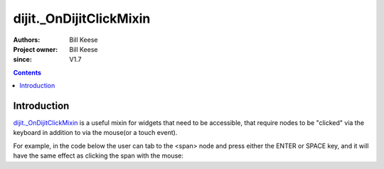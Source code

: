 .. _dijit/_OnDijitClickMixin:

========================
dijit._OnDijitClickMixin
========================

:Authors: Bill Keese
:Project owner: Bill Keese
:since: V1.7

.. contents::
   :depth: 2


Introduction
============

`dijit._OnDijitClickMixin <http://dojotoolkit.org/api/dijit/_OnDijitClickMixin>`_ is a useful mixin
for widgets that need to be accessible, that require nodes to be "clicked" via the keyboard
in addition to via the mouse(or a touch event).

For example, in the code below the user can tab to the <span> node and press either the ENTER or SPACE key,
and it will have the same effect as clicking the span with the mouse:

.. code-example::
  :djConfig: parseOnLoad: false
  :width: 400
  :height: 250
  :toolbar: versions, dir

  .. javascript::

    <script>
        dojo.require("dijit._WidgetBase");
        dojo.require("dijit._TemplatedMixin");
        dojo.require("dijit._OnDijitClickMixin");
        dojo.require("dojo.parser");

        dojo.ready(function(){
            var MyButton = dojo.declare([dijit._WidgetBase, dijit._TemplatedMixin, dijit._OnDijitClickMixin], {
                templateString: "<span tabIndex=0 data-dojo-attach-event='ondijitclick: onClick'>click me</span>",
                onClick: function(evt){
                        alert("Awesome!!");
                }
            });
            new MyButton({}, dojo.byId("myButton"));
        });
    </script>

  .. html::

    <div id="myButton">this will be replaced by the widget</div>
